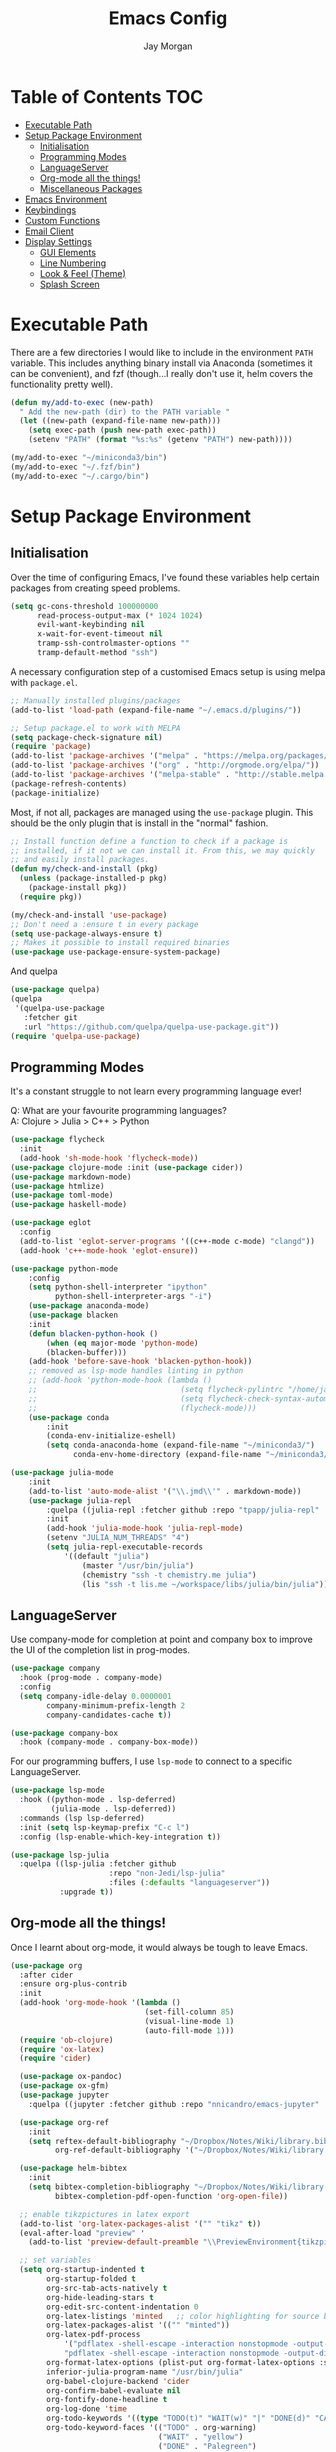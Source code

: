 #+TITLE: Emacs Config
#+AUTHOR: Jay Morgan

# Local Variables:
# eval: (add-hook 'after-save-hook (lambda nil (org-babel-tangle)) nil t)
# End:

* Table of Contents                                                     :TOC:
- [[#executable-path][Executable Path]]
- [[#setup-package-environment][Setup Package Environment]]
  - [[#initialisation][Initialisation]]
  - [[#programming-modes][Programming Modes]]
  - [[#languageserver][LanguageServer]]
  - [[#org-mode-all-the-things][Org-mode all the things!]]
  - [[#miscellaneous-packages][Miscellaneous Packages]]
- [[#emacs-environment][Emacs Environment]]
- [[#keybindings][Keybindings]]
- [[#custom-functions][Custom Functions]]
- [[#email-client][Email Client]]
- [[#display-settings][Display Settings]]
  - [[#gui-elements][GUI Elements]]
  - [[#line-numbering][Line Numbering]]
  - [[#look--feel-theme][Look & Feel (Theme)]]
  - [[#splash-screen][Splash Screen]]

* Executable Path
There are a few directories I would like to include in the environment =PATH=
variable. This includes anything binary install via Anaconda (sometimes it can be
convenient), and fzf (though...I really don't use it, helm covers the functionality
pretty well).

#+BEGIN_SRC emacs-lisp
(defun my/add-to-exec (new-path)
  " Add the new-path (dir) to the PATH variable "
  (let ((new-path (expand-file-name new-path)))
    (setq exec-path (push new-path exec-path))
    (setenv "PATH" (format "%s:%s" (getenv "PATH") new-path))))

(my/add-to-exec "~/miniconda3/bin")
(my/add-to-exec "~/.fzf/bin")
(my/add-to-exec "~/.cargo/bin")
#+END_SRC

* Setup Package Environment
** Initialisation
Over the time of configuring Emacs, I've found these variables help certain
packages from creating speed problems.

#+BEGIN_SRC emacs-lisp
(setq gc-cons-threshold 100000000
      read-process-output-max (* 1024 1024)
      evil-want-keybinding nil
      x-wait-for-event-timeout nil
      tramp-ssh-controlmaster-options ""
      tramp-default-method "ssh")
#+END_SRC

A necessary configuration step of a customised Emacs setup is using melpa with
=package.el=.

#+BEGIN_SRC emacs-lisp
;; Manually installed plugins/packages
(add-to-list 'load-path (expand-file-name "~/.emacs.d/plugins/"))

;; Setup package.el to work with MELPA
(setq package-check-signature nil)
(require 'package)
(add-to-list 'package-archives '("melpa" . "https://melpa.org/packages/"))
(add-to-list 'package-archives '("org" . "http://orgmode.org/elpa/"))
(add-to-list 'package-archives '("melpa-stable" . "http://stable.melpa.org/packages/"))
(package-refresh-contents)
(package-initialize)
#+END_SRC

Most, if not all, packages are managed using the =use-package= plugin. This should be
the only plugin that is install in the "normal" fashion.

#+BEGIN_SRC emacs-lisp
;; Install function define a function to check if a package is
;; installed, if it not we can install it. From this, we may quickly
;; and easily install packages.
(defun my/check-and-install (pkg)
  (unless (package-installed-p pkg)
    (package-install pkg))
  (require pkg))

(my/check-and-install 'use-package)
;; Don't need a :ensure t in every package
(setq use-package-always-ensure t)
;; Makes it possible to install required binaries
(use-package use-package-ensure-system-package)
#+END_SRC

And quelpa

#+BEGIN_SRC emacs-lisp
(use-package quelpa)
(quelpa
 '(quelpa-use-package
   :fetcher git
   :url "https://github.com/quelpa/quelpa-use-package.git"))
(require 'quelpa-use-package)
#+END_SRC

** Programming Modes
It's a constant struggle to not learn every programming language ever!

Q: What are your favourite programming languages?\\
A: Clojure > Julia > C++ > Python

#+BEGIN_SRC emacs-lisp
(use-package flycheck
  :init
  (add-hook 'sh-mode-hook 'flycheck-mode))
(use-package clojure-mode :init (use-package cider))
(use-package markdown-mode)
(use-package htmlize)
(use-package toml-mode)
(use-package haskell-mode)

(use-package eglot
  :config
  (add-to-list 'eglot-server-programs '((c++-mode c-mode) "clangd"))
  (add-hook 'c++-mode-hook 'eglot-ensure))

(use-package python-mode
    :config
    (setq python-shell-interpreter "ipython"
          python-shell-interpreter-args "-i")
    (use-package anaconda-mode)
    (use-package blacken
    :init
    (defun blacken-python-hook ()
        (when (eq major-mode 'python-mode)
        (blacken-buffer)))
    (add-hook 'before-save-hook 'blacken-python-hook))
    ;; removed as lsp-mode handles linting in python
    ;; (add-hook 'python-mode-hook (lambda ()
    ;;                                (setq flycheck-pylintrc "/home/jaymorgan/.pylintrc")
    ;;                                (setq flycheck-check-syntax-automatically '(mode-enabled save))
    ;;                                (flycheck-mode)))
    (use-package conda
        :init
        (conda-env-initialize-eshell)
        (setq conda-anaconda-home (expand-file-name "~/miniconda3/")
              conda-env-home-directory (expand-file-name "~/miniconda3/"))))

(use-package julia-mode
    :init
    (add-to-list 'auto-mode-alist '("\\.jmd\\'" . markdown-mode))
    (use-package julia-repl
        :quelpa ((julia-repl :fetcher github :repo "tpapp/julia-repl" :branch "tp/terminal-backends") :upgrade t)
        :init
        (add-hook 'julia-mode-hook 'julia-repl-mode)
        (setenv "JULIA_NUM_THREADS" "4")
        (setq julia-repl-executable-records
            '((default "julia")
                (master "/usr/bin/julia")
                (chemistry "ssh -t chemistry.me julia")
                (lis "ssh -t lis.me ~/workspace/libs/julia/bin/julia")))))
#+END_SRC

** LanguageServer

Use company-mode for completion at point and company box to improve the UI of the completion list in
prog-modes.

#+BEGIN_SRC emacs-lisp
(use-package company
  :hook (prog-mode . company-mode)
  :config
  (setq company-idle-delay 0.0000001
        company-minimum-prefix-length 2
        company-candidates-cache t))

(use-package company-box
  :hook (company-mode . company-box-mode))
#+END_SRC

For our programming buffers, I use =lsp-mode= to connect to a specific LanguageServer.

#+BEGIN_SRC emacs-lisp
(use-package lsp-mode
  :hook ((python-mode . lsp-deferred)
         (julia-mode . lsp-deferred))
  :commands (lsp lsp-deferred)
  :init (setq lsp-keymap-prefix "C-c l")
  :config (lsp-enable-which-key-integration t))

(use-package lsp-julia
  :quelpa ((lsp-julia :fetcher github
                      :repo "non-Jedi/lsp-julia"
                      :files (:defaults "languageserver"))
           :upgrade t))
#+END_SRC

** Org-mode all the things!
Once I learnt about org-mode, it would always be tough to leave Emacs.

#+BEGIN_SRC emacs-lisp
(use-package org
  :after cider
  :ensure org-plus-contrib
  :init
  (add-hook 'org-mode-hook '(lambda ()
                              (set-fill-column 85)
                              (visual-line-mode 1)
                              (auto-fill-mode 1)))
  (require 'ob-clojure)
  (require 'ox-latex)
  (require 'cider)

  (use-package ox-pandoc)
  (use-package ox-gfm)
  (use-package jupyter
    :quelpa ((jupyter :fetcher github :repo "nnicandro/emacs-jupyter" :branch "master") :upgrade t))

  (use-package org-ref
    :init
    (setq reftex-default-bibliography "~/Dropbox/Notes/Wiki/library.bib"
          org-ref-default-bibliography '("~/Dropbox/Notes/Wiki/library.bib")))

  (use-package helm-bibtex
    :init
    (setq bibtex-completion-bibliography "~/Dropbox/Notes/Wiki/library.bib"
          bibtex-completion-pdf-open-function 'org-open-file))

  ;; enable tikzpictures in latex export
  (add-to-list 'org-latex-packages-alist '("" "tikz" t))
  (eval-after-load "preview" '
    (add-to-list 'preview-default-preamble "\\PreviewEnvironment{tikzpicture}" t))

  ;; set variables
  (setq org-startup-indented t
        org-startup-folded t
        org-src-tab-acts-natively t
        org-hide-leading-stars t
        org-edit-src-content-indentation 0
        org-latex-listings 'minted   ;; color highlighting for source blocks
        org-latex-packages-alist '(("" "minted"))
        org-latex-pdf-process
            '("pdflatex -shell-escape -interaction nonstopmode -output-directory %o %f"
            "pdflatex -shell-escape -interaction nonstopmode -output-directory %o %f")
        org-format-latex-options (plist-put org-format-latex-options :scale 1.4)
        inferior-julia-program-name "/usr/bin/julia"
        org-babel-clojure-backend 'cider
        org-confirm-babel-evaluate nil
        org-fontify-done-headline t
        org-log-done 'time
        org-todo-keywords '((type "TODO(t)" "WAIT(w)" "|" "DONE(d)" "CANC(c)"))
        org-todo-keyword-faces '(("TODO" . org-warning)
                                 ("WAIT" . "yellow")
                                 ("DONE" . "Palegreen")
                                 ("CANC" . "red")))

  (custom-set-faces '(org-headline-done
                        ((((class color)
                        (min-colors 16)
                        (background dark))
                        (:foreground "dim gray" :strike-through t)))))

  ;; list of languages for org-mode to support
  (org-babel-do-load-languages 'org-babel-load-languages
                               '((shell . t)
                                 (python . t)
                                 (jupyter . t)
                                 (clojure . t)
                                 (emacs-lisp . t)
                                 (julia . t)
                                 (gnuplot . t)
                                 (dot . t))))
#+END_SRC

Sometimes it is nice to have a table of contents inside the org-mode document,
or in the rendered version on GitHub/Gitlab. With =toc-org= this is easily
possible.

#+BEGIN_SRC emacs-lisp
(use-package toc-org
  :init
  (add-hook 'markdown-mode-hook 'toc-org-mode)
  (add-hook 'org-mode-hook 'toc-org-mode))
#+END_SRC

** Miscellaneous Packages

#+BEGIN_SRC emacs-lisp
(use-package avy)
(use-package swiper)
(use-package itail)
(use-package magit)
(use-package disable-mouse)
(use-package imenu-list)
(use-package linum-relative)
(use-package ace-window)
(use-package focus)
(use-package iedit)
(use-package ripgrep)

(use-package elfeed
  :init
  (use-package elfeed-org
    :config
    (elfeed-org)
    (setq rmh-elfeed-org-files '("~/Dropbox/Notes/feeds.org"))))

(use-package undo-tree
  :init
  (setq undo-tree-visualizer-timestamps t)
  (global-undo-tree-mode))

(use-package csv-mode
  :init
  (add-to-list 'auto-mode-alist '("\\.csv\\'" . csv-align-mode)))

(use-package yasnippet
  :init
  (use-package yasnippet-snippets
    :init
    (yas-global-mode 1))
  (yas-global-mode 1))

(use-package olivetti
  :init
  (setq olivetti-body-width 90)
  (defun set-editing-buffer ()
    (interactive)
    (linum-mode -1)
    (set-window-fringes (selected-window) 0 0)
    (hl-line-mode -1))
  (add-hook 'olivetti-mode-hook 'set-editing-buffer))

(use-package pdf-tools
  :init
  (pdf-loader-install)
  (setq auto-revert-interval 0.5)
  (add-hook 'pdf-view-mode-hook (lambda () (linum-mode -1))))

(use-package flyspell
  :init
  (setq flyspell-default-dictionary "british"))

;; Prevent Helm from taking up random windows -- makes the UI more consistent
;; and predictable.
(use-package shackle
  :after helm
  :init
  (shackle-mode 1)
  (setq shackle-rules '(("\\`\\*helm.*?\\*\\'" :regexp t :align t :ratio 0.3))))
#+END_SRC

* Emacs Environment
A number of changes to the default config have been made to make the transition
from VIM to Emacs a little easier. First and foremost is =evil-mode=. Another
amendment is =evil-collection= with helps with propagating =evil-mode= to other
non-evil environments such as mu4e.

#+BEGIN_SRC emacs-lisp
(use-package evil
  :init
  (evil-mode 1))

(use-package evil-collection
  :after (evil)
  :config
  (evil-collection-init))
#+END_SRC

Keybindings are managed via =hydra=

#+BEGIN_SRC emacs-lisp
(use-package hydra)
#+END_SRC

It is unnecessary to say that Emacs comes with a whole load of keybindings,
=which-key= helps with easily being reminded.

#+BEGIN_SRC emacs-lisp
(use-package which-key
  :config
  (setq which-key-idle-delay 1)
  (which-key-mode 1))
#+END_SRC

A very simple modeline is configured with =doom-modeline=

#+BEGIN_SRC emacs-lisp
(use-package doom-modeline
  :init
  (doom-modeline-mode 1)
  (setq doom-modeline-height 10
        doom-modeline-mu4e t
        doom-modeline-icon nil
        doom-modeline-env-enable-python t))
#+END_SRC

Projects with =projectile=

#+BEGIN_SRC emacs-lisp
(use-package projectile
  :config
  (projectile-mode 1)
  (setq projectile-git-submodule-command nil)
  (setq projectile-mode-line-function '(lambda () (format " Proj[%s]" (projectile-project-name))))
  (setq projectile-project-search-path '("~/workspace/")))
#+END_SRC

Workspaces are created using =eyebrowse=

#+BEGIN_SRC emacs-lisp
(use-package eyebrowse
  :config
  (eyebrowse-mode 1)
  ;; new workspaces are always empty
  (setq eyebrowse-new-workspace t))
#+END_SRC

The best terminal I've yet to come across, even if it doesn't have the elisp
bells & whistles that eshell does, is vterm

#+BEGIN_SRC emacs-lisp
(use-package vterm
  :commands (vterm vterm-other-window)
  :custom (vterm-kill-buffer-on-exit t)
  :init
  (add-hook 'vterm-mode-hook (lambda () (linum-mode -1)))
  (add-hook 'vterm-mode-hook (lambda () (company-mode -1)))
  (setq term-prompt-regexp "^[^#$%>\n]*$ *"))
#+END_SRC

And finally, helm for partial completions, searches, etc.

#+BEGIN_SRC emacs-lisp
(use-package helm
  :config
  (helm-mode 1)
  (use-package helm-projectile)
  (use-package helm-ag
    :ensure-system-package (ag . silversearcher-ag))
  (setq helm-use-frame-when-more-than-two-windows nil
        helm-split-window-in-side nil
        helm-display-function 'pop-to-buffer
        helm-idle-delay 0.0
        helm-input-idle-delay 0.01))
#+END_SRC

* Keybindings

#+BEGIN_SRC emacs-lisp
(require 'hydra)
(require 'evil)
(require 'ace-window)
(define-key evil-motion-state-map " " nil)
(global-set-key (kbd "M-x") 'helm-M-x)

(defun my/queue ()
  "run slurm's squeue command. Using eshell should run it on the
   server if invoked in tramp buffer"
  (interactive)
  (eshell-command "squeue"))

(defun my/bash ()
  "start a (or connect to existing) terminal emulator in a new window"
  (interactive)
  (split-window-below)
  (other-window 1)
  (if (get-buffer "vterm")
      (progn
        (switch-to-buffer "vterm")
        (shrink-window 10))
    (vterm)))

(defvar dark-theme-p t)
(defun my/toggle-theme ()
  (interactive)
  (let ((light-theme 'modus-operandi)
        (dark-theme 'atom-one-dark))
    (if (eq dark-theme-p t)
        (progn
          (load-theme light-theme t)
          (setq dark-theme-p -1))
      (progn
        (load-theme dark-theme t)
        (setq dark-theme-p t)))))

(defmacro bind-evil-key (binding func)
  `(define-key evil-motion-state-map (kbd ,binding) (quote ,func)))

(defmacro bind-global-key (binding func)
  `(global-set-key (kbd ,binding) (quote, func)))

(with-eval-after-load 'evil-maps
  (define-key evil-normal-state-map (kbd "C-n") nil))
(bind-evil-key "C-n"
  (lambda ()
    (interactive)
    (iedit-mode)
    (iedit-restrict-current-line)))

(bind-evil-key "SPC g d" elpy-goto-definition)
(bind-global-key "C-/" (lambda () (interactive) (comment-or-uncomment-region (line-beginning-position) (line-end-position))))

(defhydra hydra-helm-files (:color blue :hint nil)
  "Helm Files"
  ("f" helm-find-files "Find Files")
  ("r" helm-recentf "File Recent Files")
  ("b" swiper "Find in buffer"))
(bind-evil-key "SPC f" hydra-helm-files/body)

(defhydra hydra-helm (:color blue :hint nil)
  "Helm"
  ("r" helm-regexp "Regex")
  ("i" helm-imenu "Imenu")
  ("f" helm-find "Find")
  ("g" helm-do-ag "AG Search"))
(bind-evil-key "SPC h" hydra-helm/body)

(bind-evil-key "SPC p" projectile-command-map)
(bind-evil-key "SPC p p" helm-projectile-switch-project)
(bind-evil-key "SPC p a" projectile-add-known-project)
(bind-evil-key "SPC g g" magit-status)
(bind-evil-key "SPC a" org-agenda)
(bind-evil-key "SPC w" ace-window)
(bind-evil-key "SPC n" avy-goto-char-timer)
(bind-evil-key "SPC e" eww)
(bind-global-key "C-x ," vterm) ;; new terminal in window

(defun my/split (direction)
  (interactive)
  (let ((p-name (projectile-project-name)))
    (if (string= direction "vertical")
        (evil-window-vsplit)
      (evil-window-split))
    (other-window 1)
    (if p-name
        (helm-projectile-find-file)
      (switch-to-buffer "*scratch*"))))

(bind-evil-key "SPC s v" (lambda () (interactive) (my/split "vertical")))
(bind-evil-key "SPC s h" (lambda () (interactive) (my/split "horizontal")))

(defhydra hydra-eyebrowse (:color blue :hint nil)
  "Workspaces"
  ("s" eyebrowse-switch-to-window-config "Show workspaces")
  ("1" eyebrowse-switch-to-window-config-1 "Workspace 1")
  ("2" eyebrowse-switch-to-window-config-2 "Workspace 2")
  ("3" eyebrowse-switch-to-window-config-3 "Workspace 3")
  ("4" eyebrowse-switch-to-window-config-4 "Workspace 4")
  ("5" eyebrowse-switch-to-window-config-5 "Workspace 5")
  ("6" eyebrowse-switch-to-window-config-6 "Workspace 6")
  ("7" eyebrowse-switch-to-window-config-7 "Workspace 7")
  ("8" eyebrowse-switch-to-window-config-8 "Workspace 8")
  ("9" eyebrowse-switch-to-window-config-9 "Workspace 9"))
(bind-evil-key "SPC TAB" hydra-eyebrowse/body)

(bind-evil-key "SPC SPC" helm-buffers-list)

(defhydra hydra-openbuffer (:color blue :hint nil)
  "Open Buffer"
  ("c" (find-file "~/.emacs.d/config.org") "Open Emacs Config")
  ("d" (progn (split-window-sensibly) (dired-jump)) "Dired in another window")
  ("D" (dired-jump) "Dired")
  ("e" elfeed "Elfeed")
  ("i" imenu-list-smart-toggle "Open Menu Buffer")
  ("m" mu4e "Open Mailbox")
  ("s" my/bash "Shell")
  ("S" vterm "Big Shell")
  ("t" (find-file "~/Dropbox/Notes/tasks.org") "Open tasks")
  ("u" undo-tree-visualize "Undo-tree"))
(bind-evil-key "SPC o" hydra-openbuffer/body)

(defhydra hydra-insert (:color blue :hint nil)
  "Insert into Buffer"
  ("s" yas-insert-snippet "Insert Snippet"))
(bind-evil-key "SPC i" hydra-insert/body)

(defhydra hydra-remote-hosts (:color blue :hint nil)
  "Browse remote hosts"
  ("l" (dired-at-point "/ssh:lis.me:~/workspace") "LIS Lab")
  ("s" (dired-at-point "/ssh:sunbird.me:~/workspace") "Sunbird Swansea")
  ("i" (dired-at-point "/ssh:ibex.me:~") "KAUST Ibex")
  ("c" (dired-at-point "/ssh:chemistry.me:~/workspace") "Chemistry Swanasea"))
(bind-evil-key "SPC r" hydra-remote-hosts/body)

(defhydra hydra-modify-buffers (:color blue :hint nil)
  "Modify buffer"
  ("w" (write-file (buffer-file-name)) "Write")
  ("o" olivetti-mode "Olivetti Mode")
  ("b" ibuffer "Edit Buffers")
  ("q" (kill-buffer-and-window) "Close"))
(bind-evil-key "SPC m" hydra-modify-buffers/body)
#+END_SRC

* Custom Functions

#+BEGIN_SRC emacs-lisp
(defun get-stats (user host format)
  "Get SLURM status from remote server"
  (eshell-command-result
   (concat
    "cd /ssh:" host ":/ && sacct -u" user " --format=" format)))

(defun slurm-get-stats (user host format)
  "Log into SLURM server and get current running/pending jobs"
  (interactive)
  (let ((stats (get-stats user host format))
        (temp-buffer-name "*slurm-log*"))
    (display-buffer
        (get-buffer-create temp-buffer-name)
        '((display-buffer-below-selected display-buffer-at-bottom)
          (inhibit-same-window . t)
          (window-height . 20)))
    (switch-to-buffer-other-window temp-buffer-name)
    (insert stats)
    (special-mode)))

(setq slurm-host "lis.me"
      slurm-username "jay.morgan"
      slurm-job-format "jobid,jobname%30,state,elapsed")

(bind-evil-key "SPC l l" (lambda ()
                           (interactive)
                           (slurm-get-stats slurm-username
                                            slurm-host
                                            slurm-job-format)))

;; Projectile level syncing between local and remote hosts
;; set the initial variables to nil
;; .dir-local.el should set these at a project level
(setq rsync-source nil
      rsync-destination nil)

(defun dorsync (src dest)
  "Launch an asynchronuous rsync command"
  (interactive)
  (let ((async-value async-shell-command-display-buffer))
    (setq async-shell-command-display-buffer nil)
    (async-shell-command (concat "rsync -a " src " " dest))
    (setq async-shell-command-display-buffer async-value)))

;; Bind a local key to launch rsync
(bind-evil-key "SPC l ;" (lambda ()
                           (interactive)
                           (dorsync rsync-source rsync-destination)))
#+END_SRC

* Email Client
I use mu4e and offlinemap to manage my email.

For the most part, the mu4e configuration is as default. The exception to this is to
use the =mail-add-attachment= function that doesn't prompt for the type of file
you're trying to attach. The second is =org-store-link= which allows me to easily
reference the email from my TODO list.

#+BEGIN_SRC emacs-lisp
(when (file-exists-p "/usr/local/share/emacs/site-lisp/mu4e/mu4e.el")
  (add-to-list 'load-path "/usr/local/share/emacs/site-lisp/mu4e/")
  ;; define some custom keybindings
  (require 'mu4e)
  (define-key mu4e-compose-mode-map (kbd "C-c C-a") 'mail-add-attachment)
  (define-key mu4e-view-mode-map (kbd "C-c C-s") 'org-store-link)
  ;; load the configuration details
  (when (file-exists-p "~/.emacs.d/mu4e-init.el")
    (load "~/.emacs.d/mu4e-init.el")
    (add-hook 'mu4e-main-mode-hook '(lambda () (interactive) (linum-mode -1)))))

(use-package mu4e-alert
  :init
  (add-hook 'after-init-hook #'mu4e-alert-enable-mode-line-display))
#+END_SRC

* Display Settings
** GUI Elements
Keep the frame clean by removing all such GUI elements.

#+BEGIN_SRC emacs-lisp
(menu-bar-mode -1)
(tool-bar-mode -1)
(scroll-bar-mode -1)
#+END_SRC

Disable mouse!!\\
While it may be nice to use the mouse, I find it more preferable to use emacs as a
'cmd-line' application, rather than graphical point-and-click. I use disable-mouse
package to disable all mouse operations in evil mode.

#+BEGIN_SRC emacs-lisp
(global-disable-mouse-mode)
(mapc #'disable-mouse-in-keymap
  (list evil-motion-state-map
        evil-normal-state-map
        evil-visual-state-map
        evil-insert-state-map))
#+END_SRC

** Line Numbering
#+BEGIN_SRC emacs-lisp
(global-linum-mode)
(linum-relative-on)
#+END_SRC

** Look & Feel (Theme)

#+BEGIN_SRC emacs-lisp
(use-package base16-theme)
(use-package modus-operandi-theme)
(use-package atom-one-dark-theme)

(add-to-list 'custom-theme-load-path "~/.emacs.d/themes/")
(load-theme 'modus-operandi t)
(set-frame-font "JetBrains Mono-12")
(setq default-frame-alist '((font . "JetBrains Mono-12")))
#+END_SRC

#+BEGIN_SRC emacs-lisp
(global-auto-revert-mode t)
(setq completion-auto-help t)
(add-hook 'before-save-hook 'delete-trailing-whitespace)

(set-language-environment "UTF-8")
(set-default-coding-systems 'utf-8)

(setq-default indent-tabs-mode nil)
(setq tab-stop 4)

;; Remove line continue character
(setf (cdr (assq 'continuation fringe-indicator-alist))
      '(nil nil) ;; no continuation indicators
      ;; '(nil right-curly-arrow) ;; right indicator only
      ;; '(left-curly-arrow nil) ;; left indicator only
      ;; '(left-curly-arrow right-curly-arrow) ;; default
      )

(setq auto-save-default nil)
(setq backup-directory-alist '(("" . "~/.Trash")))
(put 'dired-find-alternate-file 'disabled nil)
(setq confirm-kill-processes nil)

(defalias 'yes-or-no-p 'y-or-n-p)
(setq revert-without-query 1)

(use-package dired-single)
(use-package dired-open)
(setq dired-listing-switches "-alhgo --group-directories-first")

;; Close the compilation window if there was no error at all.
(setq compilation-exit-message-function
    (lambda (status code msg)
        ;; If M-x compile exists with a 0
        (when (and (eq status 'exit) (zerop code))
        ;; then bury the *compilation* buffer, so that C-x b doesn't go there
        (bury-buffer "*compilation*")
        ;; and return to whatever were looking at before
        (replace-buffer-in-windows "*compilation*"))
        ;; Always return the anticipated result of compilation-exit-message-function
    (cons msg code)))

(recentf-mode 1)
(setq recentf-max-menu 50
      recentf-max-saved-items 50)

(global-prettify-symbols-mode +1)
#+END_SRC

** Splash Screen
In my workflow, I don't find the splash screen useful, thus I prefer to supress it
and use the scratch buffer as the initial state.

#+BEGIN_SRC emacs-lisp
(setq-default inhibit-startup-screen t)
(setq inhibit-splash-screen t)
(setq inhibit-startup-message t)
(setq initial-scratch-message "")
#+END_SRC
